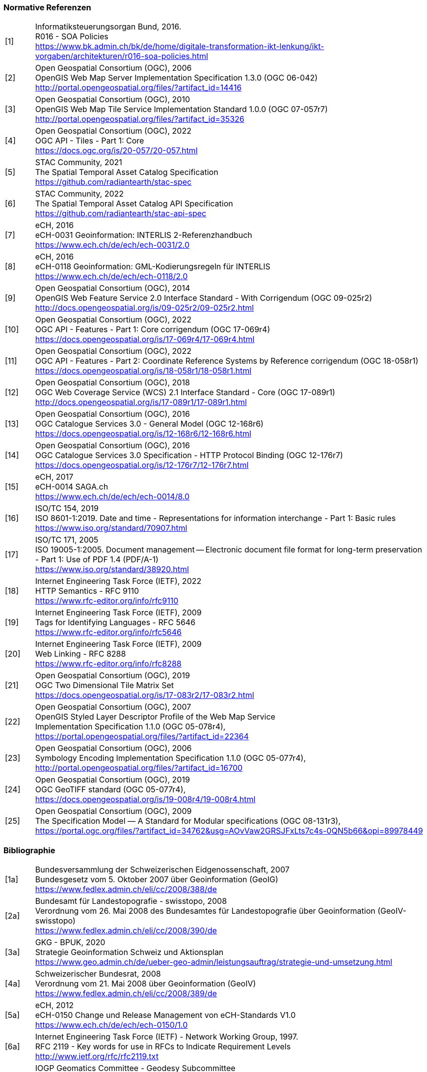 === Normative Referenzen

[width="100%",cols="7%,93%"]
|===
|[1]| Informatiksteuerungsorgan Bund, 2016. +
R016 - SOA Policies +
https://www.bk.admin.ch/bk/de/home/digitale-transformation-ikt-lenkung/ikt-vorgaben/architekturen/r016-soa-policies.html[https://www.bk.admin.ch/bk/de/home/digitale-transformation-ikt-lenkung/ikt-vorgaben/architekturen/r016-soa-policies.html]
|[2]| Open Geospatial Consortium (OGC), 2006 +
OpenGIS Web Map Server Implementation Specification 1.3.0 (OGC 06-042) +
http://portal.opengeospatial.org/files/?artifact_id=14416[http://portal.opengeospatial.org/files/?artifact_id=14416]
|[3]| Open Geospatial Consortium (OGC), 2010 +
OpenGIS Web Map Tile Service Implementation Standard 1.0.0 (OGC 07-057r7) +
http://portal.opengeospatial.org/files/?artifact_id=35326[http://portal.opengeospatial.org/files/?artifact_id=35326]
|[4]| Open Geospatial Consortium (OGC), 2022 +
OGC API - Tiles - Part 1: Core +
https://docs.ogc.org/is/20-057/20-057.html[https://docs.ogc.org/is/20-057/20-057.html]
|[5]| STAC Community, 2021 +
The Spatial Temporal Asset Catalog Specification +
https://github.com/radiantearth/stac-spec[https://github.com/radiantearth/stac-spec]
|[6]| STAC Community, 2022 +
The Spatial Temporal Asset Catalog API Specification +
https://github.com/radiantearth/stac-api-spec[https://github.com/radiantearth/stac-api-spec]
|[7]| eCH, 2016 +
eCH-0031 Geoinformation: INTERLIS 2-Referenzhandbuch +
https://www.ech.ch/de/ech/ech-0031/2.0[https://www.ech.ch/de/ech/ech-0031/2.0]
|[8]| eCH, 2016 +
eCH-0118 Geoinformation: GML-Kodierungsregeln für INTERLIS +
https://www.ech.ch/de/ech/ech-0118/2.0[https://www.ech.ch/de/ech/ech-0118/2.0]
|[9]| Open Geospatial Consortium (OGC), 2014 +
OpenGIS Web Feature Service 2.0 Interface Standard - With Corrigendum (OGC 09-025r2) +
http://docs.opengeospatial.org/is/09-025r2/09-025r2.html[http://docs.opengeospatial.org/is/09-025r2/09-025r2.html]
|[10]| Open Geospatial Consortium (OGC), 2022 +
OGC API - Features - Part 1: Core corrigendum (OGC 17-069r4) +
https://docs.opengeospatial.org/is/17-069r4/17-069r4.html[https://docs.opengeospatial.org/is/17-069r4/17-069r4.html]
|[11]| Open Geospatial Consortium (OGC), 2022 +
OGC API - Features - Part 2: Coordinate Reference Systems by Reference corrigendum (OGC 18-058r1) +
https://docs.opengeospatial.org/is/18-058r1/18-058r1.html[https://docs.opengeospatial.org/is/18-058r1/18-058r1.html]
|[12]| Open Geospatial Consortium (OGC), 2018 +
OGC Web Coverage Service (WCS) 2.1 Interface Standard - Core (OGC 17-089r1) +
http://docs.opengeospatial.org/is/17-089r1/17-089r1.html[http://docs.opengeospatial.org/is/17-089r1/17-089r1.html]
|[13]| Open Geospatial Consortium (OGC), 2016 +
OGC Catalogue Services 3.0 - General Model (OGC 12-168r6) +
https://docs.opengeospatial.org/is/12-168r6/12-168r6.html[https://docs.opengeospatial.org/is/12-168r6/12-168r6.html]
|[14]| Open Geospatial Consortium (OGC), 2016 +
OGC Catalogue Services 3.0 Specification - HTTP Protocol Binding (OGC 12-176r7) +
https://docs.opengeospatial.org/is/12-176r7/12-176r7.html[https://docs.opengeospatial.org/is/12-176r7/12-176r7.html]
|[15]| eCH, 2017 +
eCH-0014 SAGA.ch +
https://www.ech.ch/de/ech/ech-0014/8.0[https://www.ech.ch/de/ech/ech-0014/8.0]
|[16]| ISO/TC 154, 2019 +
ISO 8601-1:2019. Date and time - Representations for information interchange - Part 1: Basic rules +
https://www.iso.org/standard/70907.html[https://www.iso.org/standard/70907.html]
|[17]| ISO/TC 171, 2005 +
ISO 19005-1:2005. Document management -- Electronic document file format for long-term preservation - Part 1: Use of PDF 1.4 (PDF/A-1) +
https://www.iso.org/standard/38920.html[https://www.iso.org/standard/38920.html]
|[18]| Internet Engineering Task Force (IETF), 2022 +
HTTP Semantics - RFC 9110 +
https://www.rfc-editor.org/info/rfc9110[https://www.rfc-editor.org/info/rfc9110]
|[19]| Internet Engineering Task Force (IETF), 2009 +
Tags for Identifying Languages - RFC 5646 +
https://www.rfc-editor.org/info/rfc5646[https://www.rfc-editor.org/info/rfc5646]
|[20]| Internet Engineering Task Force (IETF), 2009 +
Web Linking - RFC 8288 +
https://www.rfc-editor.org/info/rfc8288[https://www.rfc-editor.org/info/rfc8288]
|[21]| Open Geospatial Consortium (OGC), 2019 +
OGC Two Dimensional Tile Matrix Set +
https://docs.opengeospatial.org/is/17-083r2/17-083r2.html[https://docs.opengeospatial.org/is/17-083r2/17-083r2.html]
|[22]| Open Geospatial Consortium (OGC), 2007 +
OpenGIS Styled Layer Descriptor Profile of the Web Map Service +
Implementation Specification 1.1.0 (OGC 05-078r4), +
https://portal.opengeospatial.org/files/?artifact_id=22364[https://portal.opengeospatial.org/files/?artifact_id=22364]
|[23]| Open Geospatial Consortium (OGC), 2006 +
Symbology Encoding Implementation Specification 1.1.0 (OGC 05-077r4), +
http://portal.opengeospatial.org/files/?artifact_id=16700[http://portal.opengeospatial.org/files/?artifact_id=16700]
|[24]| Open Geospatial Consortium (OGC), 2019 +
OGC GeoTIFF standard (OGC 05-077r4), +
https://docs.opengeospatial.org/is/19-008r4/19-008r4.html[https://docs.opengeospatial.org/is/19-008r4/19-008r4.html]
|[25]| Open Geospatial Consortium (OGC), 2009 +
The Specification Model — A Standard for Modular specifications (OGC 08-131r3), + 
https://portal.ogc.org/files/?artifact_id=34762&amp;usg=AOvVaw2GRSJFxLts7c4s-0QN5b66&amp;opi=89978449[https://portal.ogc.org/files/?artifact_id=34762&amp;usg=AOvVaw2GRSJFxLts7c4s-0QN5b66&amp;opi=89978449]
|===

=== Bibliographie

[width="100%",cols="7%,93%"]
|===
|[1a]| Bundesversammlung der Schweizerischen Eidgenossenschaft, 2007 +
Bundesgesetz vom 5. Oktober 2007 über Geoinformation (GeoIG) +
https://www.fedlex.admin.ch/eli/cc/2008/388/de[https://www.fedlex.admin.ch/eli/cc/2008/388/de]
|[2a]|Bundesamt für Landestopografie - swisstopo, 2008 +
Verordnung vom 26. Mai 2008 des Bundesamtes für Landestopografie über Geoinformation (GeoIV-swisstopo) +
https://www.fedlex.admin.ch/eli/cc/2008/390/de[https://www.fedlex.admin.ch/eli/cc/2008/390/de]
|[3a]| GKG - BPUK, 2020 +
Strategie Geoinformation Schweiz und Aktionsplan +
https://www.geo.admin.ch/de/ueber-geo-admin/leistungsauftrag/strategie-und-umsetzung.html[https://www.geo.admin.ch/de/ueber-geo-admin/leistungsauftrag/strategie-und-umsetzung.html]
|[4a]| Schweizerischer Bundesrat, 2008 +
Verordnung vom 21. Mai 2008 über Geoinformation (GeoIV) +
https://www.fedlex.admin.ch/eli/cc/2008/389/de[https://www.fedlex.admin.ch/eli/cc/2008/389/de]
|[5a]| eCH, 2012 +
eCH-0150 Change und Release Management von eCH-Standards V1.0 +
https://www.ech.ch/de/ech/ech-0150/1.0[https://www.ech.ch/de/ech/ech-0150/1.0]
|[6a]| Internet Engineering Task Force (IETF) - Network Working Group, 1997. +
RFC 2119 - Key words for use in RFCs to Indicate Requirement Levels +
http://www.ietf.org/rfc/rfc2119.txt[http://www.ietf.org/rfc/rfc2119.txt]
|[7a]| IOGP Geomatics Committee - Geodesy Subcommittee +
EPSG Geodetic Parameter Dataset +
https://epsg.org[https://epsg.org]
|[8a]| Europäische Kommission, 2010 +
VERORDNUNG (EU) Nr. 1088/2010 DER KOMMISSION vom 23. November 2010 zur Änderung der Verordnung (EG) Nr. 976 2009 hinsichtlich Downloaddiensten und Transformationsdiensten +
https://eur-lex.europa.eu/legal-content/DE/TXT/HTML/?uri=CELEX:32010R1088&from=EN[https://eur-lex.europa.eu/legal-content/DE/TXT/HTML/?uri=CELEX:32010R1088&from=EN]
|===